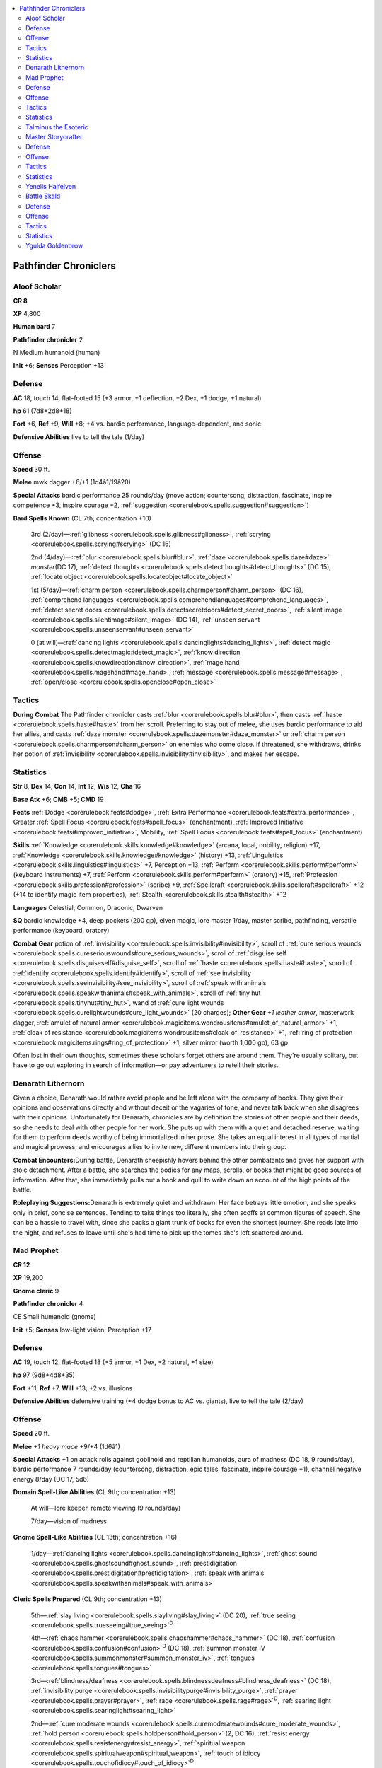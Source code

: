 
.. _`npccodex.prestige.pathfinderchronicler`:

.. contents:: \ 

.. _`npccodex.prestige.pathfinderchronicler#pathfinder_chroniclers`:

Pathfinder Chroniclers
#######################

.. _`npccodex.prestige.pathfinderchronicler#aloof_scholar`:

Aloof Scholar
==============

**CR 8** 

\ **XP**\  4,800

\ **Human bard**\  7

\ **Pathfinder chronicler**\  2

N Medium humanoid (human)

\ **Init**\  +6; \ **Senses**\  Perception +13

.. _`npccodex.prestige.pathfinderchronicler#defense`:

Defense
========

\ **AC**\  18, touch 14, flat-footed 15 (+3 armor, +1 deflection, +2 Dex, +1 dodge, +1 natural)

\ **hp**\  61 (7d8+2d8+18)

\ **Fort**\  +6, \ **Ref**\  +9, \ **Will**\  +8; +4 vs. bardic performance, language-dependent, and sonic

\ **Defensive Abilities**\  live to tell the tale (1/day)

.. _`npccodex.prestige.pathfinderchronicler#offense`:

Offense
========

\ **Speed**\  30 ft.

\ **Melee**\  mwk dagger +6/+1 (1d4â1/19â20)

\ **Special Attacks**\  bardic performance 25 rounds/day (move action; countersong, distraction, fascinate, inspire competence +3, inspire courage +2, :ref:`suggestion <corerulebook.spells.suggestion#suggestion>`\ )

\ **Bard Spells Known**\  (CL 7th; concentration +10)

 3rd (2/day)—:ref:`glibness <corerulebook.spells.glibness#glibness>`\ , :ref:`scrying <corerulebook.spells.scrying#scrying>`\  (DC 16)

 2nd (4/day)—:ref:`blur <corerulebook.spells.blur#blur>`\ , :ref:`daze <corerulebook.spells.daze#daze>`\  \ *monster*\ (DC 17), :ref:`detect thoughts <corerulebook.spells.detectthoughts#detect_thoughts>`\  (DC 15), :ref:`locate object <corerulebook.spells.locateobject#locate_object>`

 1st (5/day)—:ref:`charm person <corerulebook.spells.charmperson#charm_person>`\  (DC 16), :ref:`comprehend languages <corerulebook.spells.comprehendlanguages#comprehend_languages>`\ , :ref:`detect secret doors <corerulebook.spells.detectsecretdoors#detect_secret_doors>`\ , :ref:`silent image <corerulebook.spells.silentimage#silent_image>`\  (DC 14), :ref:`unseen servant <corerulebook.spells.unseenservant#unseen_servant>`

 0 (at will)—:ref:`dancing lights <corerulebook.spells.dancinglights#dancing_lights>`\ , :ref:`detect magic <corerulebook.spells.detectmagic#detect_magic>`\ , :ref:`know direction <corerulebook.spells.knowdirection#know_direction>`\ , :ref:`mage hand <corerulebook.spells.magehand#mage_hand>`\ , :ref:`message <corerulebook.spells.message#message>`\ , :ref:`open/close <corerulebook.spells.openclose#open_close>`

.. _`npccodex.prestige.pathfinderchronicler#tactics`:

Tactics
========

\ **During Combat**\  The Pathfinder chronicler casts :ref:`blur <corerulebook.spells.blur#blur>`\ , then casts :ref:`haste <corerulebook.spells.haste#haste>`\  from her scroll. Preferring to stay out of melee, she uses bardic performance to aid her allies, and casts :ref:`daze monster <corerulebook.spells.dazemonster#daze_monster>`\  or :ref:`charm person <corerulebook.spells.charmperson#charm_person>`\  on enemies who come close. If threatened, she withdraws, drinks her potion of :ref:`invisibility <corerulebook.spells.invisibility#invisibility>`\ , and makes her escape.

.. _`npccodex.prestige.pathfinderchronicler#statistics`:

Statistics
===========

\ **Str**\  8, \ **Dex**\  14, \ **Con**\  14, \ **Int**\  12, \ **Wis**\  12, \ **Cha**\  16

\ **Base Atk**\  +6; \ **CMB**\  +5; \ **CMD**\  19

\ **Feats**\  :ref:`Dodge <corerulebook.feats#dodge>`\ , :ref:`Extra Performance <corerulebook.feats#extra_performance>`\ , Greater :ref:`Spell Focus <corerulebook.feats#spell_focus>`\  (enchantment), :ref:`Improved Initiative <corerulebook.feats#improved_initiative>`\ , Mobility, :ref:`Spell Focus <corerulebook.feats#spell_focus>`\  (enchantment)

\ **Skills**\  :ref:`Knowledge <corerulebook.skills.knowledge#knowledge>`\  (arcana, local, nobility, religion) +17, :ref:`Knowledge <corerulebook.skills.knowledge#knowledge>`\  (history) +13, :ref:`Linguistics <corerulebook.skills.linguistics#linguistics>`\  +7, Perception +13, :ref:`Perform <corerulebook.skills.perform#perform>`\  (keyboard instruments) +7, :ref:`Perform <corerulebook.skills.perform#perform>`\  (oratory) +15, :ref:`Profession <corerulebook.skills.profession#profession>`\  (scribe) +9, :ref:`Spellcraft <corerulebook.skills.spellcraft#spellcraft>`\  +12 (+14 to identify magic item properties), :ref:`Stealth <corerulebook.skills.stealth#stealth>`\  +12

\ **Languages**\  Celestial, Common, Draconic, Dwarven

\ **SQ**\  bardic knowledge +4, deep pockets (200 gp), elven magic, lore master 1/day, master scribe, pathfinding, versatile performance (keyboard, oratory)

\ **Combat Gear**\  potion of :ref:`invisibility <corerulebook.spells.invisibility#invisibility>`\ , scroll of :ref:`cure serious wounds <corerulebook.spells.cureseriouswounds#cure_serious_wounds>`\ , scroll of :ref:`disguise self <corerulebook.spells.disguiseself#disguise_self>`\ , scroll of :ref:`haste <corerulebook.spells.haste#haste>`\ , scroll of :ref:`identify <corerulebook.spells.identify#identify>`\ , scroll of :ref:`see invisibility <corerulebook.spells.seeinvisibility#see_invisibility>`\ , scroll of :ref:`speak with animals <corerulebook.spells.speakwithanimals#speak_with_animals>`\ , scroll of :ref:`tiny hut <corerulebook.spells.tinyhut#tiny_hut>`\ , wand of :ref:`cure light wounds <corerulebook.spells.curelightwounds#cure_light_wounds>`\  (20 charges); \ **Other Gear**\  \ *+1 leather armor*\ , masterwork dagger, :ref:`amulet of natural armor <corerulebook.magicitems.wondrousitems#amulet_of_natural_armor>`\  +1, :ref:`cloak of resistance <corerulebook.magicitems.wondrousitems#cloak_of_resistance>`\  +1, :ref:`ring of protection <corerulebook.magicitems.rings#ring_of_protection>`\  +1, silver mirror (worth 1,000 gp), 63 gp

Often lost in their own thoughts, sometimes these scholars forget others are around them. They're usually solitary, but have to go out exploring in search of information—or pay adventurers to retell their stories.

.. _`npccodex.prestige.pathfinderchronicler#denarath_lithernorn`:

Denarath Lithernorn
====================

Given a choice, Denarath would rather avoid people and be left alone with the company of books. They give their opinions and observations directly and without deceit or the vagaries of tone, and never talk back when she disagrees with their opinions. Unfortunately for Denarath, chronicles are by definition the stories of other people and their deeds, so she needs to deal with other people for her work. She puts up with them with a quiet and detached reserve, waiting for them to perform deeds worthy of being immortalized in her prose. She takes an equal interest in all types of martial and magical prowess, and encourages allies to invite new, different members into their group.

\ **Combat Encounters:**\ During battle, Denarath sheepishly hovers behind the other combatants and gives her support with stoic detachment. After a battle, she searches the bodies for any maps, scrolls, or books that might be good sources of information. After that, she immediately pulls out a book and quill to write down an account of the high points of the battle.

\ **Roleplaying Suggestions:**\ Denarath is extremely quiet and withdrawn. Her face betrays little emotion, and she speaks only in brief, concise sentences. Tending to take things too literally, she often scoffs at common figures of speech. She can be a hassle to travel with, since she packs a giant trunk of books for even the shortest journey. She reads late into the night, and refuses to leave until she's had time to pick up the tomes she's left scattered around.

.. _`npccodex.prestige.pathfinderchronicler#mad_prophet`:

Mad Prophet
============

**CR 12** 

\ **XP**\  19,200

\ **Gnome cleric**\  9

\ **Pathfinder chronicler**\  4

CE Small humanoid (gnome)

\ **Init**\  +5; \ **Senses**\  low-light vision; Perception +17

Defense
========

\ **AC**\  19, touch 12, flat-footed 18 (+5 armor, +1 Dex, +2 natural, +1 size)

\ **hp**\  97 (9d8+4d8+35)

\ **Fort**\  +11, \ **Ref**\  +7, \ **Will**\  +13; +2 vs. illusions

\ **Defensive Abilities**\  defensive training (+4 dodge bonus to AC vs. giants), live to tell the tale (2/day)

Offense
========

\ **Speed**\  20 ft.

\ **Melee**\  \ *+1 heavy mace*\  +9/+4 (1d6â1)

\ **Special Attacks**\  +1 on attack rolls against goblinoid and reptilian humanoids, aura of madness (DC 18, 9 rounds/day), bardic performance 7 rounds/day (countersong, distraction, epic tales, fascinate, inspire courage +1), channel negative energy 8/day (DC 17, 5d6)

\ **Domain Spell-Like Abilities**\  (CL 9th; concentration +13)

 At will—lore keeper, remote viewing (9 rounds/day)

 7/day—vision of madness

\ **Gnome Spell-Like Abilities**\  (CL 13th; concentration +16)

 1/day—:ref:`dancing lights <corerulebook.spells.dancinglights#dancing_lights>`\ , :ref:`ghost sound <corerulebook.spells.ghostsound#ghost_sound>`\ , :ref:`prestidigitation <corerulebook.spells.prestidigitation#prestidigitation>`\ , :ref:`speak with animals <corerulebook.spells.speakwithanimals#speak_with_animals>`

\ **Cleric Spells Prepared**\  (CL 9th; concentration +13)

 5th—:ref:`slay living <corerulebook.spells.slayliving#slay_living>`\  (DC 20), :ref:`true seeing <corerulebook.spells.trueseeing#true_seeing>`\ \ :sup:`D`

 4th—:ref:`chaos hammer <corerulebook.spells.chaoshammer#chaos_hammer>`\  (DC 18), :ref:`confusion <corerulebook.spells.confusion#confusion>`\ \ :sup:`D`\  (DC 18), :ref:`summon monster IV <corerulebook.spells.summonmonster#summon_monster_iv>`\ , :ref:`tongues <corerulebook.spells.tongues#tongues>`

 3rd—:ref:`blindness/deafness <corerulebook.spells.blindnessdeafness#blindness_deafness>`\  (DC 18), :ref:`invisibility purge <corerulebook.spells.invisibilitypurge#invisibility_purge>`\ , :ref:`prayer <corerulebook.spells.prayer#prayer>`\ , :ref:`rage <corerulebook.spells.rage#rage>`\ \ :sup:`D`\ , :ref:`searing light <corerulebook.spells.searinglight#searing_light>`

 2nd—:ref:`cure moderate wounds <corerulebook.spells.curemoderatewounds#cure_moderate_wounds>`\ , :ref:`hold person <corerulebook.spells.holdperson#hold_person>`\  (2, DC 16), :ref:`resist energy <corerulebook.spells.resistenergy#resist_energy>`\ , :ref:`spiritual weapon <corerulebook.spells.spiritualweapon#spiritual_weapon>`\ , :ref:`touch of idiocy <corerulebook.spells.touchofidiocy#touch_of_idiocy>`\ \ :sup:`D`

 1st—:ref:`cause fear <corerulebook.spells.causefear#cause_fear>`\  (DC 16), :ref:`doom <corerulebook.spells.doom#doom>`\  (DC 16), :ref:`entropic shield <corerulebook.spells.entropicshield#entropic_shield>`\ , :ref:`lesser confusion <corerulebook.spells.confusion#confusion_lesser>`\ \ :sup:`D`\  (DC 15), :ref:`obscuring mist <corerulebook.spells.obscuringmist#obscuring_mist>`\ , :ref:`shield of faith <corerulebook.spells.shieldoffaith#shield_of_faith>`

 0 (at will)—:ref:`bleed <corerulebook.spells.bleed#bleed>`\  (DC 15), :ref:`detect poison <corerulebook.spells.detectpoison#detect_poison>`\ , :ref:`light <corerulebook.spells.light#light>`\ , :ref:`read magic <corerulebook.spells.readmagic#read_magic>`

 \ **D**\  Domain spell; \ **Domains**\  :ref:`Knowledge <corerulebook.skills.knowledge#knowledge>`\ , Madness

Tactics
========

\ **During Combat**\  The Pathfinder chronicler drinks his potion of :ref:`fly <corerulebook.spells.fly>`\ . While flying above his enemies, he activates his aura of madness, casts :ref:`chaos hammer <corerulebook.spells.chaoshammer#chaos_hammer>`\ , and swoops down to cast :ref:`slay living <corerulebook.spells.slayliving#slay_living>`\  on spellcasters.

Statistics
===========

\ **Str**\  6, \ **Dex**\  12, \ **Con**\  12, \ **Int**\  14, \ **Wis**\  19, \ **Cha**\  16

\ **Base Atk**\  +9; \ **CMB**\  +6; \ **CMD**\  17

\ **Feats**\  :ref:`Combat Casting <corerulebook.feats#combat_casting>`\ , :ref:`Command Undead <corerulebook.feats#command_undead>`\ , :ref:`Extra Channel <corerulebook.feats#extra_channel>`\ , :ref:`Great Fortitude <corerulebook.feats#great_fortitude>`\ , :ref:`Improved Initiative <corerulebook.feats#improved_initiative>`\ , :ref:`Spell Focus <corerulebook.feats#spell_focus>`\  (necromancy), :ref:`Toughness <corerulebook.feats#toughness>`

\ **Skills**\  :ref:`Bluff <corerulebook.skills.bluff#bluff>`\  +11, :ref:`Diplomacy <corerulebook.skills.diplomacy#diplomacy>`\  +11, :ref:`Heal <corerulebook.skills.heal#heal>`\  +12, :ref:`Intimidate <corerulebook.skills.intimidate#intimidate>`\  +11, :ref:`Knowledge <corerulebook.skills.knowledge#knowledge>`\  (arcana, dungeoneering, history) +12, :ref:`Knowledge <corerulebook.skills.knowledge#knowledge>`\  (planes, religion) +17, :ref:`Linguistics <corerulebook.skills.linguistics#linguistics>`\  +8, Perception +17, :ref:`Perform <corerulebook.skills.perform#perform>`\  (oratory) +11, :ref:`Profession <corerulebook.skills.profession#profession>`\  (scribe) +14

\ **Languages**\  Abyssal, Aklo, Common, Draconic, Gnome, Sylvan

\ **SQ**\  aura, bardic knowledge +2, deep pockets (400 gp), improved aid, master scribe, pathfinding

\ **Combat Gear**\  potion of :ref:`cure serious wounds <corerulebook.spells.cureseriouswounds#cure_serious_wounds>`\ , potion of :ref:`fly <corerulebook.spells.fly>`\ , scroll of :ref:`flame strike <corerulebook.spells.flamestrike#flame_strike>`\ , scroll of :ref:`summon monster V <corerulebook.spells.summonmonster#summon_monster_v>`\ , scroll of :ref:`summon monster VI <corerulebook.spells.summonmonster#summon_monster_vi>`\ ; \ **Other Gear**\  \ *+2 studded leather*\ , \ *+1 heavy mace*\ , :ref:`amulet of natural armor <corerulebook.magicitems.wondrousitems#amulet_of_natural_armor>`\  +2, :ref:`brooch of shielding <corerulebook.magicitems.wondrousitems#brooch_of_shielding>`\ , :ref:`cloak of resistance <corerulebook.magicitems.wondrousitems#cloak_of_resistance>`\  +1, :ref:`headband of inspired wisdom <corerulebook.magicitems.wondrousitems#headband_of_inspired_wisdom>`\  +2, 363 gp

These Pathfinders know some paths are twisted and mad.

.. _`npccodex.prestige.pathfinderchronicler#talminus_the_esoteric`:

Talminus the Esoteric
======================

Talminus believes the religions and cults of the past favored modes of thought that offer more truths about the nature of the universe than the uninspired religions popular today. Obsessed with discovering and understanding these cults' ancient beliefs, he desires to disseminate their teachings and herald a return to their profound truths.

.. _`npccodex.prestige.pathfinderchronicler#master_storycrafter`:

Master Storycrafter
====================

**CR 16** 

\ **XP**\  76,800

\ **Half-elf sorcerer**\  10

\ **Pathfinder chronicler**\  7

N Medium humanoid (elf, human)

\ **Init**\  +2; \ **Senses**\  low-light vision; Perception +23

Defense
========

\ **AC**\  22, touch 15, flat-footed 20 (+5 armor, +3 deflection, +2 Dex, +2 natural)

\ **hp**\  86 (10d6+7d8+17)

\ **Fort**\  +10, \ **Ref**\  +13, \ **Will**\  +15; +2 vs. enchantments

\ **Defensive Abilities**\  live to tell the tale (3/day); \ **DR**\  10/magic (ranged weapon attack only, 100 points); \ **Immune**\  sleep

Offense
========

\ **Speed**\  40 ft.

\ **Melee**\  quarterstaff +11/+6 (1d6â1)

\ **Ranged**\  dagger +14/+9 (1d4â1/19â20)

\ **Special Attacks**\  bardic performance 23 rounds/day (countersong, distraction, epic tales, fascination, inspire action [move], inspire courage +2, inspire competence +2, whispering campaign)

\ **Sorcerer Spells Known**\  (CL 10th; concentration +17)

 5th (4/day)—:ref:`break enchantment <corerulebook.spells.breakenchantment#break_enchantment>`\ , :ref:`persistent image <corerulebook.spells.persistentimage#persistent_image>`\  (DC 24)

 4th (6/day)—:ref:`dimension door <corerulebook.spells.dimensiondoor#dimension_door>`\ , :ref:`hallucinatory terrain <corerulebook.spells.hallucinatoryterrain#hallucinatory_terrain>`\ , :ref:`phantasmal killer <corerulebook.spells.phantasmalkiller#phantasmal_killer>`\  (DC 23)

 3rd (8/day)—:ref:`dispel magic <corerulebook.spells.dispelmagic#dispel_magic>`\ , :ref:`heroism <corerulebook.spells.heroism#heroism>`\ , :ref:`invisibility sphere <corerulebook.spells.invisibilitysphere#invisibility_sphere>`\ , :ref:`major image <corerulebook.spells.majorimage#major_image>`\  (DC 22)

 2nd (8/day)—:ref:`invisibility <corerulebook.spells.invisibility#invisibility>`\ , :ref:`mirror image <corerulebook.spells.mirrorimage#mirror_image>`\ , :ref:`protection from arrows <corerulebook.spells.protectionfromarrows#protection_from_arrows>`\ , :ref:`scorching ray <corerulebook.spells.scorchingray#scorching_ray>`\ , :ref:`web <corerulebook.spells.web#web>`\  (DC 19)

 1st (8/day)—:ref:`animate rope <corerulebook.spells.animaterope#animate_rope>`\ , :ref:`color spray <corerulebook.spells.colorspray#color_spray>`\  (DC 20), :ref:`disguise self <corerulebook.spells.disguiseself#disguise_self>`\ , :ref:`floating disk <corerulebook.spells.floatingdisk#floating_disk>`\ , :ref:`identify <corerulebook.spells.identify#identify>`\ , :ref:`shield <corerulebook.spells.shield#shield>`

 0 (at will)—:ref:`dancing lights <corerulebook.spells.dancinglights#dancing_lights>`\ , :ref:`detect magic <corerulebook.spells.detectmagic#detect_magic>`\ , :ref:`flare <corerulebook.spells.flare#flare>`\  (DC 17), :ref:`light <corerulebook.spells.light#light>`\ , :ref:`ghost sound <corerulebook.spells.ghostsound#ghost_sound>`\  (DC 19), :ref:`mage hand <corerulebook.spells.magehand#mage_hand>`\ , :ref:`message <corerulebook.spells.message#message>`\ , :ref:`open/close <corerulebook.spells.openclose#open_close>`\ , :ref:`prestidigitation <corerulebook.spells.prestidigitation#prestidigitation>`

 \ **Bloodline**\  arcane

Tactics
========

\ **Before Combat**\  The Pathfinder chronicler casts :ref:`heroism <corerulebook.spells.heroism#heroism>`\  and :ref:`protection from arrows <corerulebook.spells.protectionfromarrows#protection_from_arrows>`\ .

\ **During Combat**\  The chronicler casts :ref:`shield <corerulebook.spells.shield#shield>`\  on herself, then supports allies with bardic performance and illusions.

\ **Base Statistics**\  Without :ref:`heroism <corerulebook.spells.heroism#heroism>`\  and :ref:`protection from arrows <corerulebook.spells.protectionfromarrows#protection_from_arrows>`\ , the Pathfinder chronicler's statistics are \ **Fort**\  +8, \ **Ref**\  +11, \ **Will**\  +13; \ **DR**\  none; \ **Melee**\  quarterstaff +9/+4 (1d6â1); \ **Ranged**\  dagger +12/+7 (1d4â1/19â20); \ **Skills**\  â2 on all skills.

Statistics
===========

\ **Str**\  8, \ **Dex**\  14, \ **Con**\  12, \ **Int**\  14, \ **Wis**\  10, \ **Cha**\  24

\ **Base Atk**\  +10; \ **CMB**\  +9; \ **CMD**\  24

\ **Feats**\  :ref:`Arcane Armor Training <corerulebook.feats#arcane_armor_training>`\ , :ref:`Combat Casting <corerulebook.feats#combat_casting>`\ , :ref:`Enlarge Spell <corerulebook.feats#enlarge_spell>`\ , :ref:`Eschew Materials <corerulebook.feats#eschew_materials>`\ , :ref:`Extend Spell <corerulebook.feats#extend_spell>`\ , :ref:`Extra Performance <corerulebook.feats#extra_performance>`\ , Greater :ref:`Spell Focus <corerulebook.feats#spell_focus>`\  (illusion), :ref:`Silent Spell <corerulebook.feats#silent_spell>`\ , :ref:`Skill Focus <corerulebook.feats#skill_focus>`\  (Perception), :ref:`Spell Focus <corerulebook.feats#spell_focus>`\  (illusion), :ref:`Widen Spell <corerulebook.feats#widen_spell>`

\ **Skills**\  :ref:`Acrobatics <corerulebook.skills.acrobatics#acrobatics>`\  +9 (+13 when jumping), :ref:`Bluff <corerulebook.skills.bluff#bluff>`\  +17, :ref:`Diplomacy <corerulebook.skills.diplomacy#diplomacy>`\  +17, :ref:`Knowledge <corerulebook.skills.knowledge#knowledge>`\  (arcana, dungeoneering, geography, history, local, nature, nobility, planes, religion) +15, :ref:`Linguistics <corerulebook.skills.linguistics#linguistics>`\  +10, Perception +23, :ref:`Perform <corerulebook.skills.perform#perform>`\  (oratory, string) +17, :ref:`Profession <corerulebook.skills.profession#profession>`\  (scribe) +10, :ref:`Sense Motive <corerulebook.skills.sensemotive#sense_motive>`\  +7, :ref:`Spellcraft <corerulebook.skills.spellcraft#spellcraft>`\  +12, :ref:`Stealth <corerulebook.skills.stealth#stealth>`\  +14, :ref:`Survival <corerulebook.skills.survival#survival>`\  +10, :ref:`Use Magic Device <corerulebook.skills.usemagicdevice#use_magic_device>`\  +22

\ **Languages**\  Common, Draconic, Dwarven, Elf, Gnome, Halfling, Orc

\ **SQ**\  arcane bond (:ref:`staff of charming <corerulebook.magicitems.staves#staff_of_charming>`\ ), bardic knowledge +3, bloodline arcana (+1 DC for spells augmented by metamagic feats that increase spell level), call down the legends, deep pockets (700 gp), elf blood, improved aid, master scribe, metamagic adept (2/day), new arcana, pathfinding

\ **Combat Gear**\  potions of :ref:`cure serious wounds <corerulebook.spells.cureseriouswounds#cure_serious_wounds>`\  (2)\ *,*\  potion of :ref:`gaseous form <corerulebook.spells.gaseousform#gaseous_form>`\ , :ref:`staff of charming <corerulebook.magicitems.staves#staff_of_charming>`\ ; \ **Other Gear**\  \ *+3 leather armor*\ , :ref:`amulet of natural armor <corerulebook.magicitems.wondrousitems#amulet_of_natural_armor>`\  +2, :ref:`boots of striding and springing <corerulebook.magicitems.wondrousitems#boots_of_striding_and_springing>`\ , :ref:`cloak of resistance <corerulebook.magicitems.wondrousitems#cloak_of_resistance>`\  +2, :ref:`handy haversack <corerulebook.magicitems.wondrousitems#handy_haversack>`\ , :ref:`headband of alluring charisma <corerulebook.magicitems.wondrousitems#headband_of_alluring_charisma>`\  +4, :ref:`ring of protection <corerulebook.magicitems.rings#ring_of_protection>`\  +3, 1,290 gp

These chroniclers travel with intrepid adventurers to record tales of their exploits.

.. _`npccodex.prestige.pathfinderchronicler#yenelis_halfelven`:

Yenelis Halfelven
==================

Story is everything to Yenelis Halfelven. She yearns to craft the most amazing story of her generation, but such a story cannot be a mere fiction—it must be based in fact. She travels with promising adventurers, hoping their deeds will spark her perfect story, but so far has always been disappointed.

\ **Combat Encounters:**\ At first, Yenelis only observed the adventurers she traveled with, but now she aids them, hoping her abilities can push them in the right direction.

\ **Roleplaying Suggestions:**\ Yenelis scours taverns and pubs, looking for the group that will finally give her the perfect story.

.. _`npccodex.prestige.pathfinderchronicler#battle_skald`:

Battle Skald
=============

**CR 19** 

\ **XP**\  204,800

\ **Human barbarian**\  6

\ **Bard**\  4

\ **Pathfinder chronicler**\  10

N Medium humanoid (human)

\ **Init**\  +1; \ **Senses**\  Perception +19

Defense
========

\ **AC**\  23, touch 13, flat-footed 21 (+7 armor, +3 deflection, +1 Dex, +1 dodge, +3 natural, â2 rage)

\ **hp**\  261 (6d12+4d8+10d8+146)

\ **Fort**\  +20, \ **Ref**\  +17, \ **Will**\  +17; +4 vs. bardic performance, language-dependent, and sonic

\ **Defensive Abilities**\  improved uncanny dodge, live to tell the tale (5/day), trap sense +2

Offense
========

\ **Speed**\  50 ft.

\ **Melee**\  +1 :ref:`shock <corerulebook.magicitems.weapons#weapons_shock>`\  handaxe +24/+19/+14/+9 (1d6+7/19â20/Ã3plus 1d6 electricity)

\ **Ranged**\  +1 :ref:`shock <corerulebook.magicitems.weapons#weapons_shock>`\  shortbow +18/+13/+8/+3 (1d6+1/Ã3 plus 1d6 electricity)

\ **Special Attacks**\  bardic performance 28 rounds/day (countersong, dirge of doom, distraction, epic tales, fascinate, greater epic tales, inspire action [standard], inspire competence +4, inspire courage +3, inspire greatness, soothing performance, :ref:`suggestion <corerulebook.spells.suggestion#suggestion>`\ , whispering campaign), rage (24 rounds/day), rage powers (clear mind, moment of clarity, renewed vigor)

\ **Bard Spells Known**\  (CL 4th; concentration +6)

 2nd (2/day)—:ref:`mirror image <corerulebook.spells.mirrorimage#mirror_image>`\ , :ref:`rage <corerulebook.spells.rage#rage>`

 1st (4/day)—:ref:`expeditious retreat <corerulebook.spells.expeditiousretreat#expeditious_retreat>`\ , :ref:`feather fall <corerulebook.spells.featherfall#feather_fall>`\ , :ref:`remove fear <corerulebook.spells.removefear#remove_fear>`\ , :ref:`unseen servant <corerulebook.spells.unseenservant#unseen_servant>`

 0 (at will)—:ref:`dancing lights <corerulebook.spells.dancinglights#dancing_lights>`\ , :ref:`know direction <corerulebook.spells.knowdirection#know_direction>`\ , :ref:`mage hand <corerulebook.spells.magehand#mage_hand>`\ , :ref:`mending <corerulebook.spells.mending#mending>`\ , :ref:`message <corerulebook.spells.message#message>`\ , :ref:`prestidigitation <corerulebook.spells.prestidigitation#prestidigitation>`

Tactics
========

\ **During Combat**\  The Pathfinder chronicler casts :ref:`mirror image <corerulebook.spells.mirrorimage#mirror_image>`\  on herself, uses bardic performance to aid her allies, and shoots arrows at her foes. When raging, she uses moment of clarity to cast spells when necessary.

\ **Base Statistics**\  When not raging, the Pathfinder chronicler's statistics are \ **AC**\  25, touch 15, flat-footed 23; \ **hp**\  241; \ **Fort**\  +18, \ **Will**\  +15; \ **Melee**\  +1 :ref:`shock <corerulebook.magicitems.weapons#weapons_shock>`\  handaxe +22/+17/+12/+7 (1d6+5/19â20/Ã3 plus 1d6 electricity); \ **Str**\  18, \ **Con**\  18; \ **CMB**\  +20; \ **Skills**\  :ref:`Climb <corerulebook.skills.climb#climb>`\  +17, :ref:`Swim <corerulebook.skills.swim#swim>`\  +12.

Statistics
===========

\ **Str**\  22, \ **Dex**\  13, \ **Con**\  22, \ **Int**\  10, \ **Wis**\  8, \ **Cha**\  14

\ **Base Atk**\  +16; \ **CMB**\  +22; \ **CMD**\  35

\ **Feats**\  Dazzling Display, :ref:`Dodge <corerulebook.feats#dodge>`\ , :ref:`Extra Rage <corerulebook.feats#extra_rage>`\ , :ref:`Fleet <corerulebook.feats#fleet>`\  (2), :ref:`Improved Critical <corerulebook.feats#improved_critical>`\  (handaxe), Improved :ref:`Vital Strike <corerulebook.feats#vital_strike>`\ , :ref:`Power Attack <corerulebook.feats#power_attack>`\ , :ref:`Toughness <corerulebook.feats#toughness>`\ , :ref:`Vital Strike <corerulebook.feats#vital_strike>`\ , :ref:`Weapon Focus <corerulebook.feats#weapon_focus>`\  (handaxe)

\ **Skills**\  :ref:`Acrobatics <corerulebook.skills.acrobatics#acrobatics>`\  +1 (+5 when jumping), :ref:`Bluff <corerulebook.skills.bluff#bluff>`\  +10, :ref:`Climb <corerulebook.skills.climb#climb>`\  +19, :ref:`Handle Animal <corerulebook.skills.handleanimal#handle_animal>`\  +15, :ref:`Heal <corerulebook.skills.heal#heal>`\  +4, :ref:`Intimidate <corerulebook.skills.intimidate#intimidate>`\  +15, :ref:`Knowledge <corerulebook.skills.knowledge#knowledge>`\  (geography, local, nobility) +16, :ref:`Knowledge <corerulebook.skills.knowledge#knowledge>`\  (history) +18, :ref:`Linguistics <corerulebook.skills.linguistics#linguistics>`\  +6, Perception +19, :ref:`Perform <corerulebook.skills.perform#perform>`\  (oratory) +15, :ref:`Profession <corerulebook.skills.profession#profession>`\  (scribe) +7, :ref:`Ride <corerulebook.skills.ride#ride>`\  +14, :ref:`Stealth <corerulebook.skills.stealth#stealth>`\  +21, :ref:`Survival <corerulebook.skills.survival#survival>`\  +7, :ref:`Swim <corerulebook.skills.swim#swim>`\  +14, :ref:`Use Magic Device <corerulebook.skills.usemagicdevice#use_magic_device>`\  +15

\ **Languages**\  Common, Celestial, Draconic, Dwarven

\ **SQ**\  bardic knowledge +7, call down the legends, deep pockets (1,000 gp), fast movement, improved aid, lay of the exalted dead, master scribe, pathfinding, versatile performance (oratory)

\ **Combat Gear**\  +1 :ref:`flaming <corerulebook.magicitems.weapons#weapons_flaming>`\  arrows (5), +1 :ref:`thundering <corerulebook.magicitems.weapons#thundering>`\  arrows (5), dragon :ref:`slaying arrow <corerulebook.magicitems.weapons#slaying_arrow>`\ , greater human :ref:`slaying arrow <corerulebook.magicitems.weapons#slaying_arrow>`\ , \ *javelins of lightning*\ (5); \ **Other Gear**\  \ *+5 leather armor*\ , +1 :ref:`shock <corerulebook.magicitems.weapons#weapons_shock>`\  handaxe, +1 :ref:`shock <corerulebook.magicitems.weapons#weapons_shock>`\  shortbow, :ref:`amulet of natural armor <corerulebook.magicitems.wondrousitems#amulet_of_natural_armor>`\  +3, :ref:`belt of mighty constitution <corerulebook.magicitems.wondrousitems#belt_of_mighty_constitution>`\  +4, :ref:`cloak of resistance <corerulebook.magicitems.wondrousitems#cloak_of_resistance>`\  +5, \ *figurines of wondrous power*\  (ivory goats), :ref:`ring of protection <corerulebook.magicitems.rings#ring_of_protection>`\  +3, 1,930 gp

Singing odes of battle and bravery, these chroniclers make sure the living never forget those traditions, and even try to encourage the living to surpass the great deeds of the heroes of past ages. They believe battle is the truest test of a person's mettle.

.. _`npccodex.prestige.pathfinderchronicler#ygulda_goldenbrow`:

Ygulda Goldenbrow
==================

At a young age, Ygulda fell in love with ancient ballads and odes, and now she considers herself a living valkyrie. She aids any warriors she believes carry the true spark of heroism, hoping they will serve as muses for future songs in which she can immortalize their great deeds.

\ **Combat Encounters:**\ Ygulda travels with a cadre of heroic warriors, mostly barbarians. She tells them that it's better to die a glorious death in battle than to survive through cowardice.

\ **Roleplaying Suggestions:**\  A hard fighter and a hard drinker, Ygulda believes that victory should be met with celebration. She scorns anyone she considers a coward.
